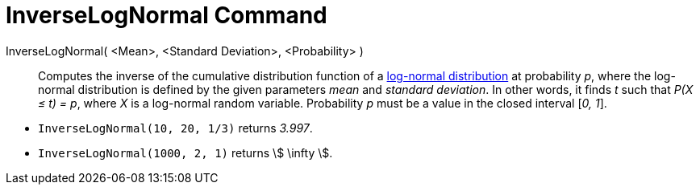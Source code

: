 = InverseLogNormal Command
:page-en: commands/InverseLogNormal
ifdef::env-github[:imagesdir: /en/modules/ROOT/assets/images]

InverseLogNormal( <Mean>, <Standard Deviation>, <Probability> )::
  Computes the inverse of the cumulative distribution function of a
  http://en.wikipedia.org/wiki/Log-normal_distribution[log-normal distribution] at probability _p_, where the log-normal
  distribution is defined by the given parameters _mean_ and _standard deviation_.
  In other words, it finds _t_ such that _P(X ≤ t) = p_, where _X_ is a log-normal random variable.
  Probability _p_ must be a value in the closed interval [_0, 1_].

[EXAMPLE]
====

* `++InverseLogNormal(10, 20, 1/3)++` returns _3.997_.
* `++InverseLogNormal(1000, 2, 1)++` returns stem:[ \infty ].

====

